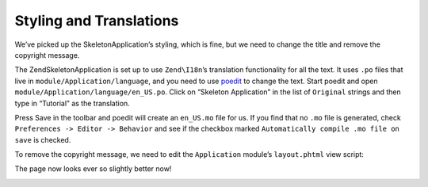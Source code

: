 .. _user-guide.styling-and-translations:

Styling and Translations
========================

We’ve picked up the SkeletonApplication’s styling, which is fine, but we need to
change the title and remove the copyright message. 

The ZendSkeletonApplication is set up to use ``Zend\I18n``’s translation
functionality for all the text. It uses ``.po`` files that live in
``module/Application/language``, and you need to use `poedit
<http://www.poedit.net/download.php>`_ to change the text. Start poedit and
open ``module/Application/language/en_US.po``. Click on “Skeleton Application” in the
list of ``Original`` strings and then type in “Tutorial” as the translation.

.. image:: ../images/user-guide.styling-and-translations.poedit.png

Press Save in the toolbar and poedit will create an ``en_US.mo`` file for us.  
If you find that no ``.mo`` file is generated, check ``Preferences -> Editor -> Behavior`` 
and see if the checkbox marked ``Automatically compile .mo file on save`` is checked.

To remove the copyright message, we need to edit the ``Application`` module’s
``layout.phtml`` view script:

.. code-block:: php
   :linenos:

    // module/Application/view/layout/layout.phtml:
    // Remove this line:
    <p>&copy; 2005 - 2012 by Zend Technologies Ltd. <?php echo $this->translate('All 
    rights reserved.') ?></p>

The page now looks ever so slightly better now!

.. image:: ../images/user-guide.styling-and-translations.translated-image.png
    :width: 940 px
